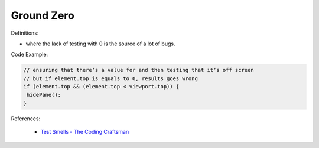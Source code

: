 Ground Zero
^^^^^
Definitions:

* where the lack of testing with 0 is the source of a lot of bugs.


Code Example:

.. code-block:: javascript
  
  // ensuring that there’s a value for and then testing that it’s off screen
  // but if element.top is equals to 0, results goes wrong
  if (element.top && (element.top < viewport.top)) {
   hidePane();
  }

References:

 * `Test Smells - The Coding Craftsman <https://codingcraftsman.wordpress.com/2018/09/27/test-smells/>`_


